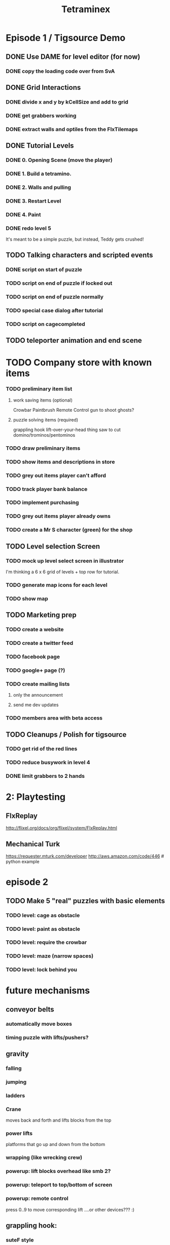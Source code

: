 
#+TITLE: Tetraminex
#+TODO: LATER TODO | DONE IGNORE


* Episode 1 / Tigsource Demo

** DONE Use DAME for level editor (for now)
*** DONE copy the loading code over from SvA
SCHEDULED: <2011-09-18 Sun>

** DONE Grid Interactions
*** DONE divide x and y by kCellSize and add to grid
SCHEDULED: <2011-09-18 Sun>
*** DONE get grabbers working
*** DONE extract walls and optiles from the FlxTilemaps
SCHEDULED: <2011-09-19 Mon>

** DONE Tutorial Levels
*** DONE 0. Opening Scene (move the player)
*** DONE 1. Build a tetramino.
*** DONE 2. Walls and pulling
*** DONE 3. Restart Level
*** DONE 4. Paint
*** DONE redo level 5
SCHEDULED: <2011-09-26 Mon>

It's meant to be a simple puzzle, but instead, Teddy gets crushed!

** TODO Talking characters and scripted events
*** DONE script on start of puzzle
SCHEDULED: <2011-09-28 Wed>
*** TODO script on end of puzzle if locked out
SCHEDULED: <2011-09-28 Wed>
*** TODO script on end of puzzle normally
SCHEDULED: <2011-09-28 Wed>
*** TODO special case dialog after tutorial
SCHEDULED: <2011-09-28 Wed>
*** TODO script on cagecompleted

** TODO teleporter animation and end scene


* TODO Company store with known items
*** TODO preliminary item list
**** work saving items (optional)
Crowbar
Paintbrush
Remote Control
gun to shoot ghosts? 
**** puzzle solving items (required)
grappling hook
lift-over-your-head thing
saw to cut domino/trominos/pentominos

*** TODO draw preliminary items
*** TODO show items and descriptions in store
*** TODO grey out items player can't afford
*** TODO track player bank balance
*** TODO implement purchasing
*** TODO grey out items player already owns
*** TODO create a Mr S character (green) for the shop
** TODO Level selection Screen
*** TODO mock up level select screen in illustrator
I'm thinking a 6 x 6 grid of levels + top row for tutorial.
*** TODO generate map icons for each level
*** TODO show map
** TODO Marketing prep
*** TODO create a website
*** TODO create a twitter feed
*** TODO facebook page
*** TODO google+ page (?)
*** TODO create mailing lists
**** only the announcement
**** send me dev updates
*** TODO members area with beta access
** TODO Cleanups / Polish for tigsource
*** TODO get rid of the red lines
*** TODO reduce busywork in level 4
*** DONE limit grabbers to 2 hands
SCHEDULED: <2011-09-21 Wed>




* 2: Playtesting
** FlxReplay
http://flixel.org/docs/org/flixel/system/FlxReplay.html

** Mechanical Turk
https://requester.mturk.com/developer
http://aws.amazon.com/code/446 # python example






* episode 2
** TODO Make 5 "real" puzzles with basic elements
*** TODO level: cage as obstacle
*** TODO level: paint as obstacle
*** TODO level: require the crowbar
*** TODO level: maze (narrow spaces)
*** TODO level: lock behind you



* future mechanisms
** conveyor belts
*** automatically move boxes
*** timing puzzle with lifts/pushers?
** gravity
*** falling
*** jumping
*** ladders
*** Crane
moves back and forth and lifts blocks from the top
*** power lifts
platforms that go up and down from the bottom
*** wrapping (like wrecking crew)
*** powerup: lift blocks overhead like smb 2?
*** powerup: teleport to top/bottom of screen
*** powerup: remote control
press 0..9 to move corresponding lift
....or other devices??? :)
** grappling hook:
*** suteF style
*** hook passes through walls?
** raw materials: dominos and trominos
*** blobs
Raw material for blocks. These would merge together on contact.
*** rotation
Once you have more than a block, it makes sense to rotate.
*** cutting
Powerup to separate blocks that get stuck together?
** ghosts
*** backstory for ghosts?
*** ghost blocks
** dispenser
*** these could force you to solve the puzzle in a particular order



* Music and Artwork


* Maybe later
** LATER make my own format using yaml:
https://github.com/lucasdupin/Simple-AS3-YAML/blob/master/source/classes/dupin/parsers/yaml/YAML.as




* game tropes
** pipes [smb]
** portals / moon dust
** radio [metal gear]
** ladders
** breakable "back" walls [wrecking crew] (implies 2.5d)
** boxing gloves [punch out]



* scripts
class ScriptRunner
{
   queue = [Script];
   update()
   {
     if (current)
        current.update()
        if (current.finished)
        {
           current = queue.pop;
           if (current != null)
               current.begin;
        }
   }
   isBlocking() { return current.isBlocking(); }
   atTick():boolean;
}

class Script 
{
    begin():void;
    update():void;
    tick():void;
    isFinished():Boolean;
    isBlocking():Boolean;
}

